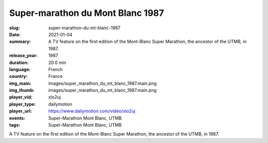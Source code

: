 Super-marathon du Mont Blanc 1987
#################################

:slug: super-marathon-du-mt-blanc-1987
:date: 2021-01-04
:summary: A TV feature on the first edition of the Mont-Blanc Super Marathon, the ancestor of the UTMB, in 1987.
:release_year: 1987
:duration: 20.0 min
:language: French
:country: France
:img_main: images/super_marathon_du_mt_blanc_1987.main.png
:img_thumb: images/super_marathon_du_mt_blanc_1987.main.png
:player_vid: xlo2uj
:player_type: dailymotion
:player_url: https://www.dailymotion.com/video/xlo2uj
:events: Super-Marathon Mont Blanc, UTMB
:tags: Super-Marathon Mont Blanc, UTMB

A TV feature on the first edition of the Mont-Blanc Super Marathon, the ancestor of the UTMB, in 1987.
